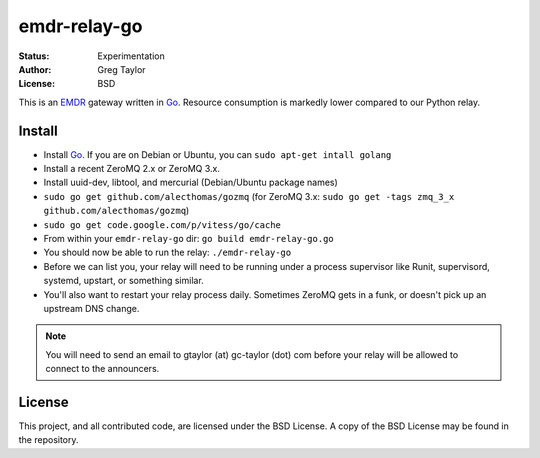 emdr-relay-go
=============

:Status: Experimentation
:Author: Greg Taylor
:License: BSD

This is an EMDR_ gateway written in Go_. Resource consumption is markedly
lower compared to our Python relay. 

.. _Go: http://golang.org/
.. _EMDR: http://readthedocs.org/docs/eve-market-data-relay/

Install
-------

* Install Go_. If you are on Debian or Ubuntu, you can ``sudo apt-get intall golang``
* Install a recent ZeroMQ 2.x or ZeroMQ 3.x.
* Install uuid-dev, libtool, and mercurial (Debian/Ubuntu package names)
* ``sudo go get github.com/alecthomas/gozmq`` (for ZeroMQ 3.x: ``sudo go get -tags zmq_3_x github.com/alecthomas/gozmq``)
* ``sudo go get code.google.com/p/vitess/go/cache``
* From within your ``emdr-relay-go`` dir: ``go build emdr-relay-go.go``
* You should now be able to run the relay: ``./emdr-relay-go``
* Before we can list you, your relay will need to be running under a process 
  supervisor like Runit, supervisord, systemd, upstart, or something similar.
* You'll also want to restart your relay process daily. Sometimes ZeroMQ gets
  in a funk, or doesn't pick up an upstream DNS change.

.. note:: You will need to send an email to gtaylor (at) gc-taylor (dot) 
	com before your relay will be allowed to connect to the announcers.

License
-------

This project, and all contributed code, are licensed under the BSD License.
A copy of the BSD License may be found in the repository.
